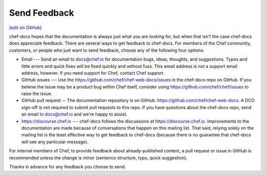 =====================================================
Send Feedback
=====================================================
`[edit on GitHub] <https://github.com/chef/chef-web-docs/blob/master/chef_master/source/feedback.rst>`__

chef-docs hopes that the documentation is always just what you are looking for, but when that isn't the case chef-docs does appreciate feedback. There are several ways to get feedback to chef-docs. For members of the Chef community, customers, or people who just want to send feedback, choose any of the following four options:

* Email --- Send an email to docs@chef.io for documentation bugs, ideas, thoughts, and suggestions. Typos and little errors and quick fixes will be fixed quickly and without fuss. This email address is not a support email address, however. If you need support for Chef, contact Chef support.
* GitHub issues --- Use the https://github.com/chef/chef-web-docs/issues in the chef-docs repo on GitHub. If you believe the issue may be a product bug within Chef itself, consider using https://github.com/chef/chef/issues to raise the issue.
* GitHub pull request -- The documentation repository is on GitHub: https://github.com/chef/chef-web-docs. A DCO sign-off is not required to submit pull requests to this repo. If you have questions about the chef-docs repo, send an email to docs@chef.io and we're happy to assist.
* https://discourse.chef.io --- chef-docs follows the discussions at https://discourse.chef.io. Improvements to the documentation are made because of conversations that happen on this mailing list. That said, relying solely on the mailing list is the least effective way to get feedback to chef-docs (because there is no guarantee that chef-docs will see any particular message).

For internal members of Chef, to provide feedback about already-published content, a pull request or issue in GitHub is recommended unless the change is minor (sentence structure, typo, quick suggestion).

Thanks in advance for any feedback you choose to send.
